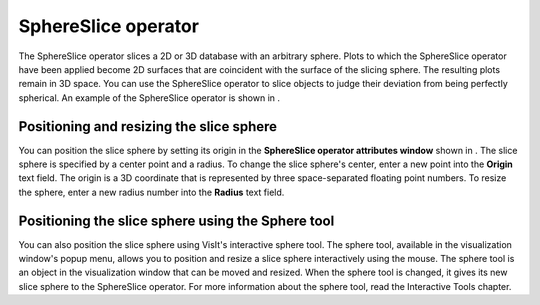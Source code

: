 SphereSlice operator
~~~~~~~~~~~~~~~~~~~~

The SphereSlice operator slices a 2D or 3D database with an arbitrary sphere. Plots to which the SphereSlice operator have been applied become 2D surfaces that are coincident with the surface of the slicing sphere. The resulting plots remain in 3D space. You can use the SphereSlice operator to slice objects to judge their deviation from being perfectly spherical. An example of the SphereSlice operator is shown in
.

Positioning and resizing the slice sphere
"""""""""""""""""""""""""""""""""""""""""

You can position the slice sphere by setting its origin in the
**SphereSlice operator attributes window**
shown in
. The slice sphere is specified by a center point and a radius. To change the slice sphere's center, enter a new point into the
**Origin**
text field. The origin is a 3D coordinate that is represented by three space-separated floating point numbers. To resize the sphere, enter a new radius number into the
**Radius**
text field.

Positioning the slice sphere using the Sphere tool
""""""""""""""""""""""""""""""""""""""""""""""""""

You can also position the slice sphere using VisIt's interactive sphere tool. The sphere tool, available in the visualization window's popup menu, allows you to position and resize a slice sphere interactively using the mouse. The sphere tool is an object in the visualization window that can be moved and resized. When the sphere tool is changed, it gives its new slice sphere to the SphereSlice operator. For more information about the sphere tool, read the Interactive Tools chapter.

